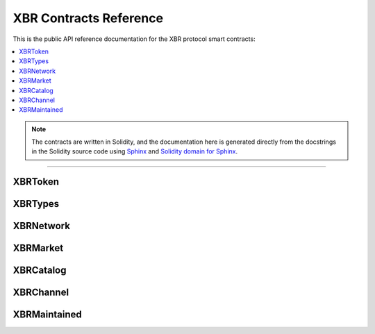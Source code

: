.. _XBRAPI:

XBR Contracts Reference
=======================

This is the public API reference documentation for the XBR protocol smart contracts:

.. contents:: :local:

.. note::
    The contracts are written in Solidity, and the documentation here is generated directly from
    the docstrings in the Solidity source code using `Sphinx <http://www.sphinx-doc.org>`__
    and `Solidity domain for Sphinx <https://solidity-domain-for-sphinx.readthedocs.io>`__.

----------


XBRToken
--------

.. autosolcontract:: XBRToken
    :members:
    :exclude-members:
        INITIAL_SUPPLY,
        constructor


XBRTypes
--------

.. autosollibrary:: XBRTypes
    :members:


XBRNetwork
----------

.. autosolcontract:: XBRNetwork
    :members:
    :exclude-members:
        _register


XBRMarket
---------

.. autosolcontract:: XBRMarket
    :members:
    :exclude-members:
        marketSeq
        marketIds
        marketsByMaker
        marketsByOwner
        _createMarket
        _joinMarket


XBRCatalog
----------

.. autosolcontract:: XBRCatalog
    :members:


XBRChannel
----------

.. autosolcontract:: XBRChannel
    :members:


XBRMaintained
-------------

.. autosolcontract:: XBRMaintained
    :members:
        MaintainerAdded,
        MaintainerRemoved,
        onlyMaintainer,
        isMaintainer,
        addMaintainer,
        renounceMaintainer

